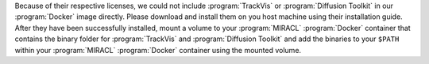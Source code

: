 Because of their respective licenses, we could not include :program:`TrackVis` 
or :program:`Diffusion Toolkit` in our :program:`Docker` image directly. Please 
download and install them on you host machine using their installation guide. 
After they have been successfully installed, mount a volume to your 
:program:`MIRACL` :program:`Docker` container that contains the binary folder 
for :program:`TrackVis` and :program:`Diffusion Toolkit` and add the binaries 
to your ``$PATH`` within your :program:`MIRACL` :program:`Docker` container
using the mounted volume.
